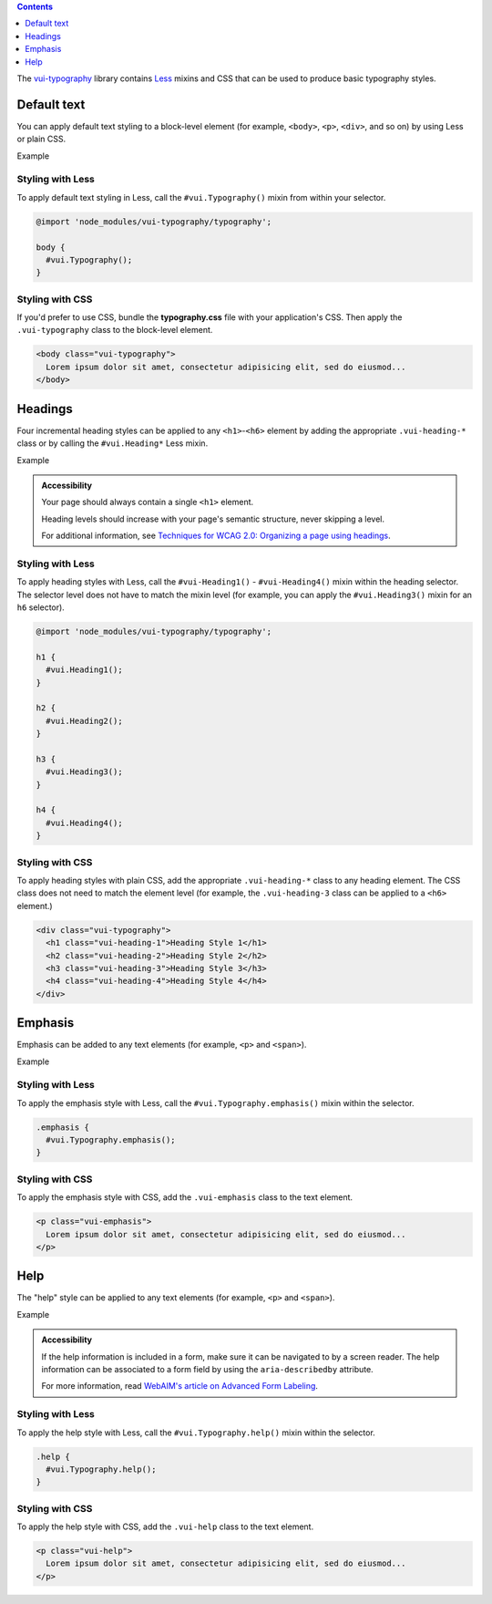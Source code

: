 .. title:: Typography

.. contents::
   :depth: 1

The `vui-typography <https://www.npmjs.com/browse/keyword/vui>`_ library contains `Less <http://lesscss.org/>`_ mixins and CSS that can be used to produce basic typography styles.

*********************
Default text
*********************
You can apply default text styling to a block-level element (for example, ``<body>``, ``<p>``, ``<div>``, and so on) by using Less or plain CSS. 

.. role:: example
    
:example:`Example`

.. raw:: html
    
  <p class="vui-typography">
    Lorem ipsum dolor sit amet, consectetur adipisicing elit, sed do eiusmod tempor incididunt ut labore et dolore magna aliqua. Ut enim ad minim veniam, quis nostrud exercitation ullamco laboris nisi ut aliquip ex ea commodo consequat. Duis aute irure dolor in reprehenderit in voluptate velit esse cillum dolore eu fugiat nulla pariatur. Excepteur sint occaecat cupidatat non proident, sunt in culpa qui officia deserunt mollit anim id est laborum.
  </p>

Styling with Less 
==================
To apply default text styling in Less, call the ``#vui.Typography()`` mixin from within your selector.

.. code-block:: css
	
  @import 'node_modules/vui-typography/typography';

  body {
    #vui.Typography();
  }

Styling with CSS 
==================
If you'd prefer to use CSS, bundle the **typography.css** file with your application's CSS. Then apply the ``.vui-typography`` class to the block-level element.

.. code-block:: html

  <body class="vui-typography">
    Lorem ipsum dolor sit amet, consectetur adipisicing elit, sed do eiusmod...
  </body>

*********************
Headings
*********************
Four incremental heading styles can be applied to any ``<h1>``-``<h6>`` element by adding the appropriate ``.vui-heading-*`` class or by calling the ``#vui.Heading*`` Less mixin.

.. role:: example
    
:example:`Example`

.. raw:: html

  <div class="vui-typography">
    <h1 style="border-bottom:none;" class="vui-heading-1">Heading Style 1</h1>
    <h2 style="border-bottom:none;" class="vui-heading-2">Heading Style 2</h2>
    <h3 style="border-bottom:none;" class="vui-heading-3">Heading Style 3</h3>
    <h4 style="border-bottom:none;" class="vui-heading-4">Heading Style 4</h4>
  </div>


.. admonition::  Accessibility

  Your page should always contain a single ``<h1>`` element.

  Heading levels should increase with your page's semantic structure, never skipping a level.

  For additional information, see `Techniques for WCAG 2.0: Organizing a page using headings <http://www.w3.org/TR/WCAG-TECHS/G141.html>`_.

Styling with Less 
==================
To apply heading styles with Less, call the ``#vui-Heading1()`` - ``#vui-Heading4()`` mixin within the heading selector.  The selector level does not have to match the mixin level (for example, you can apply the ``#vui.Heading3()`` mixin for an ``h6`` selector).

.. code-block:: css

  @import 'node_modules/vui-typography/typography';

  h1 {
    #vui.Heading1();
  }

  h2 {
    #vui.Heading2();
  }

  h3 {
    #vui.Heading3();
  }

  h4 {
    #vui.Heading4();
  }

Styling with CSS 
==================
To apply heading styles with plain CSS, add the appropriate ``.vui-heading-*`` class to any heading element.  The CSS class does not need to match the element level (for example, the ``.vui-heading-3`` class can be applied to a ``<h6>`` element.)

.. code-block:: html

  <div class="vui-typography">
    <h1 class="vui-heading-1">Heading Style 1</h1>
    <h2 class="vui-heading-2">Heading Style 2</h2>
    <h3 class="vui-heading-3">Heading Style 3</h3>
    <h4 class="vui-heading-4">Heading Style 4</h4>
  </div>

*********************
Emphasis
*********************
Emphasis can be added to any text elements (for example, ``<p>`` and ``<span>``).

.. role:: example
    
:example:`Example`

.. raw:: html

  <div class="vui-typography">
    <p class="vui-emphasis">
      Lorem ipsum dolor sit amet, consectetur adipisicing elit, sed do eiusmod tempor incididunt ut labore et dolore magna aliqua. Ut enim ad minim veniam, quis nostrud exercitation ullamco laboris nisi ut aliquip ex ea commodo consequat. Duis aute irure dolor in reprehenderit in voluptate velit esse cillum dolore eu fugiat nulla pariatur. Excepteur sint occaecat cupidatat non proident, sunt in culpa qui officia deserunt mollit anim id est laborum.
    </p>
  </div>

Styling with Less 
==================
To apply the emphasis style with Less, call the ``#vui.Typography.emphasis()`` mixin within the selector.

.. code-block:: css

  .emphasis {
    #vui.Typography.emphasis();
  }


Styling with CSS 
==================
To apply the emphasis style with CSS, add the ``.vui-emphasis`` class to the text element.

.. code-block:: html

  <p class="vui-emphasis">
    Lorem ipsum dolor sit amet, consectetur adipisicing elit, sed do eiusmod...
  </p>

*********************
Help
*********************
The "help" style can be applied to any text elements (for example, ``<p>`` and ``<span>``).

.. role:: example
    
:example:`Example`

.. raw:: html

  <div class="vui-typography">
    <p class="vui-help">
      Lorem ipsum dolor sit amet, consectetur adipisicing elit, sed do eiusmod... tempor incididunt ut labore et dolore magna aliqua. Ut enim ad minim veniam, quis nostrud exercitation ullamco laboris nisi ut aliquip ex ea commodo consequat.
    </p>
  </div>

.. admonition::  Accessibility

  If the help information is included in a form, make sure it can be navigated to by a screen reader.  The help information can be associated to a form field by using the ``aria-describedby`` attribute. 

  For more information, read `WebAIM's article on Advanced Form Labeling <http://webaim.org/techniques/forms/advanced#describedby>`_.


Styling with Less 
==================
To apply the help style with Less, call the ``#vui.Typography.help()`` mixin within the selector.

.. code-block:: css

  .help {
    #vui.Typography.help();
  }

Styling with CSS 
==================
To apply the help style with CSS, add the ``.vui-help`` class to the text element.

.. code-block:: html

  <p class="vui-help">
    Lorem ipsum dolor sit amet, consectetur adipisicing elit, sed do eiusmod...
  </p>